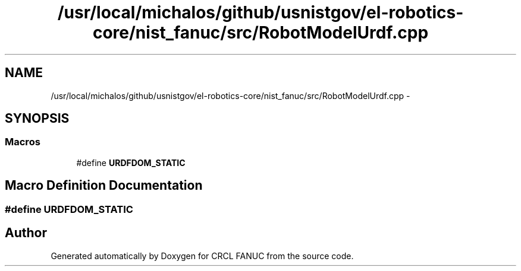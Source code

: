 .TH "/usr/local/michalos/github/usnistgov/el-robotics-core/nist_fanuc/src/RobotModelUrdf.cpp" 3 "Fri Apr 15 2016" "CRCL FANUC" \" -*- nroff -*-
.ad l
.nh
.SH NAME
/usr/local/michalos/github/usnistgov/el-robotics-core/nist_fanuc/src/RobotModelUrdf.cpp \- 
.SH SYNOPSIS
.br
.PP
.SS "Macros"

.in +1c
.ti -1c
.RI "#define \fBURDFDOM_STATIC\fP"
.br
.in -1c
.SH "Macro Definition Documentation"
.PP 
.SS "#define URDFDOM_STATIC"

.SH "Author"
.PP 
Generated automatically by Doxygen for CRCL FANUC from the source code\&.

